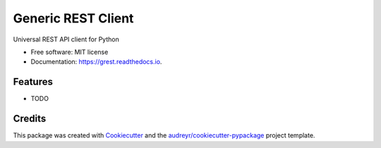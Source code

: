 ===================
Generic REST Client
===================


.. image:: https://img.shields.io/pypi/v/grest.svg
        :target: https://pypi.python.org/pypi/grest

.. image:: https://img.shields.io/travis/leonardodiegues/grest.svg
        :target: https://travis-ci.com/leonardodiegues/grest

.. image:: https://readthedocs.org/projects/grest/badge/?version=latest
        :target: https://grest.readthedocs.io/en/latest/?badge=latest
        :alt: Documentation Status




Universal REST API client for Python


* Free software: MIT license
* Documentation: https://grest.readthedocs.io.


Features
--------

* TODO

Credits
-------

This package was created with Cookiecutter_ and the `audreyr/cookiecutter-pypackage`_ project template.

.. _Cookiecutter: https://github.com/audreyr/cookiecutter
.. _`audreyr/cookiecutter-pypackage`: https://github.com/audreyr/cookiecutter-pypackage
